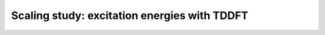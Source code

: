.. _tddft-scaling-study:


Scaling study: excitation energies with TDDFT
=============================================


.. objectives::

   - WRITE ME


.. keypoints::

   - WRITE ME
